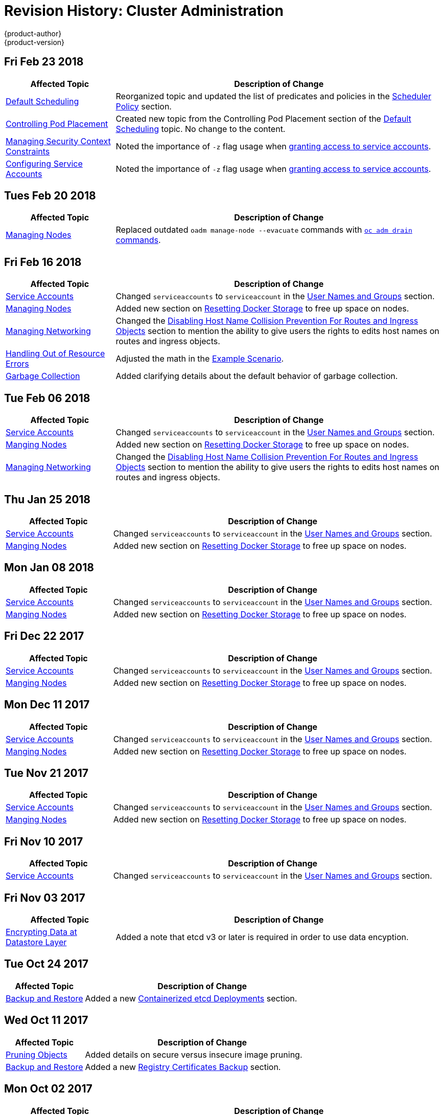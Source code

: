 [[admin-guide-revhistory-admin-guide]]
= Revision History: Cluster Administration
{product-author}
{product-version}
:data-uri:
:icons:
:experimental:

// do-release: revhist-tables

== Fri Feb 23 2018

// tag::admin_guide_fri_feb_23_2018[]
[cols="1,3",options="header"]
|===

|Affected Topic |Description of Change
//Fri Feb 23 2018
n|xref:../admin_guide/scheduling/scheduler.adoc#admin-guide-scheduler[Default Scheduling]
|Reorganized topic and updated the list of predicates and policies in the xref:../admin_guide/scheduling/scheduler.adoc#scheduler-policy[Scheduler Policy] section.

|xref:../admin_guide/scheduling/pod_placement.adoc#controlling-pod-placement[Controlling Pod Placement]
|Created new topic from the Controlling Pod Placement section of the xref:../admin_guide/scheduling/scheduler.adoc#admin-guide-scheduler[Default Scheduling] topic. No change to the content. 

|xref:../admin_guide/manage_scc.adoc#admin-guide-manage-scc[Managing Security Context Constraints]
|Noted the importance of `-z` flag usage when xref:../admin_guide/manage_scc.adoc#add-scc-to-user-group-project[granting access to service accounts].

|xref:../admin_guide/service_accounts.adoc#admin-guide-service-accounts[Configuring Service Accounts]
|Noted the importance of `-z` flag usage when xref:../admin_guide/service_accounts.adoc#admin-sa-user-names-and-groups[granting access to service accounts].
|===

// end::admin_guide_fri_feb_23_2018[]]


== Tues Feb 20 2018

// tag::admin_guide_tues_feb_20_2018[]
[cols="1,3",options="header"]
|===

|Affected Topic |Description of Change
//Tues Feb 20 2018
n|xref:../admin_guide/manage_nodes.adoc#admin-guide-manage-nodes[Managing Nodes]
|Replaced outdated `oadm manage-node --evacuate` commands with xref:../admin_guide/manage_nodes.adoc#evacuating-pods-on-nodes[`oc adm drain` commands].
|===

// end::admin_guide_tues_feb_20_2018[]]

== Fri Feb 16 2018

// tag::admin_guide_fri_feb_16_2018[]
[cols="1,3",options="header"]
|===

|Affected Topic |Description of Change
//Fri Feb 16 2018
n|xref:../admin_guide/service_accounts.adoc#admin-sa-user-names-and-groups[Service Accounts]
| Changed `serviceaccounts` to `serviceaccount` in the xref:../service_accounts.adoc#admin-sa-user-names-and-groups[User Names and Groups] section.

|xref:../admin_guide/manage_nodes.adoc#admin-guide-manage-nodes[Managing Nodes]
|Added new section on xref:../admin_guide/manage_nodes.adoc#managing-nodes-docker-reset[Resetting Docker Storage] to free up space on nodes.

|xref:../admin_guide/managing_networking.adoc#admin-guide-manage-networking[Managing Networking]
|Changed the xref:../admin_guide/managing_networking.adoc#admin-guide-disabling-hostname-collision[Disabling Host Name Collision Prevention For Routes and Ingress Objects] section to mention the ability to give users the rights to edits host names on routes and ingress objects.

|xref:../admin_guide/out_of_resource_handling.adoc#admin-guide-handling-out-of-resource-errors[Handling Out of Resource Errors]
|Adjusted the math in the xref:../admin_guide/out_of_resource_handling.adoc#out-of-resource-schedulable-resources-and-eviction-policies[Example Scenario].

|xref:../admin_guide/garbage_collection.adoc#admin-guide-garbage-collection[Garbage Collection]
|Added clarifying details about the default behavior of garbage collection.



|===

// end::admin_guide_fri_feb_16_2018[]
== Tue Feb 06 2018

// tag::admin_guide_tue_feb_06_2018[]
[cols="1,3",options="header"]
|===

|Affected Topic |Description of Change
//Tue Feb 06 2018
n|xref:../admin_guide/service_accounts.adoc#admin-sa-user-names-and-groups[Service Accounts]
| Changed `serviceaccounts` to `serviceaccount` in the xref:../service_accounts.adoc#admin-sa-user-names-and-groups[User Names and Groups] section.

|xref:../admin_guide/manage_nodes.adoc#admin-guide-manage-nodes[Manging Nodes]
|Added new section on xref:../admin_guide/manage_nodes.adoc#managing-nodes-docker-reset[Resetting Docker Storage] to free up space on nodes.

|xref:../admin_guide/managing_networking.adoc#admin-guide-manage-networking[Managing Networking]
|Changed the xref:../admin_guide/managing_networking.adoc#admin-guide-disabling-hostname-collision[Disabling Host Name Collision Prevention For Routes and Ingress Objects] section to mention the ability to give users the rights to edits host names on routes and ingress objects.



|===

// end::admin_guide_tue_feb_06_2018[]
== Thu Jan 25 2018

// tag::admin_guide_thu_jan_25_2018[]
[cols="1,3",options="header"]
|===

|Affected Topic |Description of Change
//Thu Jan 25 2018
n|xref:../admin_guide/service_accounts.adoc#admin-sa-user-names-and-groups[Service Accounts]
| Changed `serviceaccounts` to `serviceaccount` in the xref:../service_accounts.adoc#admin-sa-user-names-and-groups[User Names and Groups] section.

|xref:../admin_guide/manage_nodes.adoc#admin-guide-manage-nodes[Manging Nodes]
|Added new section on xref:../admin_guide/manage_nodes.adoc#managing-nodes-docker-reset[Resetting Docker Storage] to free up space on nodes.



|===

// end::admin_guide_thu_jan_25_2018[]
== Mon Jan 08 2018

// tag::admin_guide_mon_jan_08_2018[]
[cols="1,3",options="header"]
|===

|Affected Topic |Description of Change
//Mon Jan 08 2018
n|xref:../admin_guide/service_accounts.adoc#admin-sa-user-names-and-groups[Service Accounts]
| Changed `serviceaccounts` to `serviceaccount` in the xref:../service_accounts.adoc#admin-sa-user-names-and-groups[User Names and Groups] section.

|xref:../admin_guide/manage_nodes.adoc#admin-guide-manage-nodes[Manging Nodes]
|Added new section on xref:../admin_guide/manage_nodes.adoc#managing-nodes-docker-reset[Resetting Docker Storage] to free up space on nodes.



|===

// end::admin_guide_mon_jan_08_2018[]
== Fri Dec 22 2017

// tag::admin_guide_fri_dec_22_2017[]
[cols="1,3",options="header"]
|===

|Affected Topic |Description of Change
//Fri Dec 22 2017
n|xref:../admin_guide/service_accounts.adoc#admin-sa-user-names-and-groups[Service Accounts]
| Changed `serviceaccounts` to `serviceaccount` in the xref:../service_accounts.adoc#admin-sa-user-names-and-groups[User Names and Groups] section.

|xref:../admin_guide/manage_nodes.adoc#admin-guide-manage-nodes[Manging Nodes]
|Added new section on xref:../admin_guide/manage_nodes.adoc#managing-nodes-docker-reset[Resetting Docker Storage] to free up space on nodes.



|===

// end::admin_guide_fri_dec_22_2017[]
== Mon Dec 11 2017

// tag::admin_guide_mon_dec_11_2017[]
[cols="1,3",options="header"]
|===

|Affected Topic |Description of Change
//Mon Dec 11 2017
n|xref:../admin_guide/service_accounts.adoc#admin-sa-user-names-and-groups[Service Accounts]
| Changed `serviceaccounts` to `serviceaccount` in the xref:../service_accounts.adoc#admin-sa-user-names-and-groups[User Names and Groups] section.

|xref:../admin_guide/manage_nodes.adoc#admin-guide-manage-nodes[Manging Nodes]
|Added new section on xref:../admin_guide/manage_nodes.adoc#managing-nodes-docker-reset[Resetting Docker Storage] to free up space on nodes.



|===

// end::admin_guide_mon_dec_11_2017[]
== Tue Nov 21 2017

// tag::admin_guide_tue_nov_21_2017[]
[cols="1,3",options="header"]
|===

|Affected Topic |Description of Change
//Tue Nov 21 2017
|xref:../admin_guide/service_accounts.adoc#admin-sa-user-names-and-groups[Service Accounts]
| Changed `serviceaccounts` to `serviceaccount` in the xref:../service_accounts.adoc#admin-sa-user-names-and-groups[User Names and Groups] section.

|xref:../admin_guide/manage_nodes.adoc#admin-guide-manage-nodes[Manging Nodes]
|Added new section on xref:../admin_guide/manage_nodes.adoc#managing-nodes-docker-reset[Resetting Docker Storage] to free up space on nodes.



|===

// end::admin_guide_tue_nov_21_2017[]
== Fri Nov 10 2017

// tag::admin_guide_fri_nov_10_2017[]
[cols="1,3",options="header"]
|===

|Affected Topic |Description of Change
//Fri Nov 10 2017
|xref:../admin_guide/service_accounts.adoc#admin-guide-service-accounts[Service Accounts]
| Changed `serviceaccounts` to `serviceaccount` in the xref:../admin_guide/service_accounts.adoc#admin-sa-user-names-and-groups[User Names and Groups] section.



|===

// end::admin_guide_fri_nov_10_2017[]
== Fri Nov 03 2017

// tag::admin_guide_fri_nov_03_2017[]
[cols="1,3",options="header"]
|===

|Affected Topic |Description of Change
//Fri Nov 03 2017
|xref:../admin_guide/encrypting_data.adoc#admin-guide-encrypting-data-at-datastore[Encrypting Data at Datastore Layer]
|Added a note that etcd v3 or later is required in order to use data encyption.



|===

// end::admin_guide_fri_nov_03_2017[]
== Tue Oct 24 2017

// tag::admin_guide_tue_oct_24_2017[]
[cols="1,3",options="header"]
|===

|Affected Topic |Description of Change
//Tue Oct 24 2017
|xref:../admin_guide/backup_restore.adoc#admin-guide-backup-and-restore[Backup and Restore]
|Added a new xref:../admin_guide/backup_restore.adoc#backup-containerized-etcd-deployments[Containerized etcd Deployments] section.



|===

// end::admin_guide_tue_oct_24_2017[]
== Wed Oct 11 2017

// tag::admin_guide_wed_oct_11_2017[]
[cols="1,3",options="header"]
|===

|Affected Topic |Description of Change
//Wed Oct 11 2017
|xref:../admin_guide/pruning_resources.adoc#admin-guide-pruning-resources[Pruning Objects]
|Added details on secure versus insecure image pruning.

|xref:../admin_guide/backup_restore.adoc#admin-guide-backup-and-restore[Backup and Restore]
|Added a new xref:../admin_guide/backup_restore.adoc#registry-certificates-backup[Registry Certificates Backup] section.



|===

// end::admin_guide_wed_oct_11_2017[]

== Mon Oct 02 2017

// tag::admin_guide_mon_oct_02_2017[]
[cols="1,3",options="header"]
|===

|Affected Topic |Description of Change
//Mon Oct 02 2017
|xref:../admin_guide/managing_networking.adoc#admin-guide-manage-networking[Managing Networking]
|Added more information to the xref:../admin_guide/managing_networking.adoc#admin-guide-limit-pod-access-important-deployment-considerations[VMWare vSphere] section.

|xref:../admin_guide/encrypting_data.adoc#admin-guide-encrypting-data-at-datastore[Encrypting Data at Datastore Layer]
|Removed the "experimental support" language for the data encryption feature, as the feature is fully supported as of v3.6.



|===

// end::admin_guide_mon_oct_02_2017[]
== Mon Sep 18 2017

// tag::admin_guide_mon_sep_18_2017[]
[cols="1,3",options="header"]
|===

|Affected Topic |Description of Change
//Mon Sep 18 2017
|xref:../admin_guide/diagnostics_tool.adoc#admin-guide-diagnostics-tool[Diagnostics Tool]
|Added more information about tool usage to the xref:../admin_guide/diagnostics_tool.adoc#admin-guide-using-the-diagnostics-tool[Using the Diagnostics Tool] section.

|xref:../admin_guide/opaque_integer_resources.adoc#admin-guide-opaque-resources[Opaque Integer Resources]
|Moved information on opaque integer resources to Administrator Guide

|xref:../admin_guide/limits.adoc#admin-guide-limits[Setting Limit Ranges]
|Added link to information on how CPU and memory are calculated.



|===

// end::admin_guide_mon_sep_18_2017[]
== Fri Sep 08 2017

// tag::admin_guide_fri_sep_08_2017[]
[cols="1,3",options="header"]
|===

|Affected Topic |Description of Change
//Fri Sep 08 2017

|xref:../admin_guide/encrypting_data.adoc#admin-guide-encrypting-data-at-datastore[Encrypting Data at Datastore Layer]
|New topic on how to enable and configure encryption of secret data at the datastore layer.

|===

// end::admin_guide_fri_sep_08_2017[]

== Tue Aug 29 2017

// tag::admin_guide_tue_aug_29_2017[]
[cols="1,3",options="header"]
|===

|Affected Topic |Description of Change
//Tue Aug 29 2017
|xref:../admin_guide/image_policy.adoc#admin-guide-image-policy[Image Policy]
|Added note clarifying the need for the image prefix to set the default registry string in the xref:../admin_guide/image_policy.adoc#image-policy-configuring-the-image-policy-admission-plug-in[Configuring the ImagePolicy Admission Plug-in] section.

|xref:../admin_guide/pruning_resources.adoc#admin-guide-pruning-resources[Pruning Objects]
|Added valid units of measurement for `--keep-younger-than`.

|xref:../admin_guide/sdn_troubleshooting.adoc#admin-guide-sdn-troubleshooting[Troubleshooting OpenShift SDN]
|Changed the Further Help section to xref:../admin_guide/sdn_troubleshooting.adoc#sdn-troubleshooting-diagnostics-tool[Finding Network Issues Using the Diagnostics Tool] and added information about the Diagnostic Tool.

|xref:../admin_guide/sdn_troubleshooting.adoc#admin-guide-sdn-troubleshooting[Troubleshooting OpenShift SDN]
|Corrected `vxlan0` to `vxlan_sys_4789` in the xref:../admin_guide/sdn_troubleshooting.adoc#debugging-local-networking[Debugging Local Networking] section.

|===

// end::admin_guide_tue_aug_29_2017[]
== Tue Aug 22 2017

// tag::admin_guide_tue_aug_22_2017[]
[cols="1,3",options="header"]
|===

|Affected Topic |Description of Change
//Tue Aug 22 2017
|xref:../admin_guide/managing_networking.adoc#admin-guide-manage-networking[Managing Networking]
|Added admonition to the xref:../admin_guide/managing_networking.adoc#admin-guide-limit-pod-access-egress-router[Using an Egress Router to Allow External Resources to Recognize Pod Traffic] section about Amazon AWS not working with the egress router.

|xref:../admin_guide/diagnostics_tool.adoc#admin-guide-diagnostics-tool[Diagnostics Tool]
|Enhanced the xref:../admin_guide/diagnostics_tool.adoc#ansible-based-tooling-health-checks[Ansible-based Health Checks] section with information on running via ansible-playbook or Docker CLI.



|===

// end::admin_guide_tue_aug_22_2017[]

== Mon Aug 14 2017

// tag::admin_guide_mon_aug_14_2017[]
[cols="1,3",options="header"]
|===

|Affected Topic |Description of Change
//Mon Aug 14 2017

|xref:../admin_guide/garbage_collection.adoc#admin-guide-garbage-collection[Garbage Collection]
|Changed the `image-gc-high-threshold` default value to 85 from 90.

|xref:../admin_guide/high_availability.adoc#admin-guide-high-availability[High Availability]
|Added verbiage clarifying the example outlined in the xref:../admin_guide/high_availability.adoc#configuring-a-highly-available-service[Configuring a Highly-available Service] section.

|===

// end::admin_guide_mon_aug_14_2017[]

== Wed Aug 09 2017

{product-title} {product-version} Initial Release

// tag::admin_guide_wed_aug_09_2017[]
[cols="1,3",options="header"]
|===

|Affected Topic |Description of Change
//Wed Aug 09 2017

|xref:../admin_guide/managing_pods.adoc#admin-guide-manage-pods[Managing Pods]
|Added information about allowing domain names in `EgressNetworkPolicy`.

.7+.^|xref:../admin_guide/managing_networking.adoc#admin-guide-manage-networking[Managing Networking]
|Added an admonition about DNS and egress network policy to the xref:../admin_guide/managing_networking.adoc#admin-guide-limit-pod-access-egress[Using an Egress Firewall to Limit Access to External Resources] section.
|Added procedure to the xref:../admin_guide/managing_networking.adoc#admin-guide-networking-networkpolicy[Enabling NetworkPolicy] section.
|Removed the Technology Preview designation for SDN Multicast.
|Added the xref:../admin_guide/managing_networking.adoc#admin-guide-limit-pod-access-iptables[Using iptables Rules to Limit Access to External Resources] section, and various edits.
|Added a note about limitations with the egress network policy.
|Added the xref:../admin_guide/managing_networking.adoc#admin-guide-egress-router-modes[Egress Router Modes], xref:../admin_guide/managing_networking.adoc#admin-guide-manage-pods-egress-router-multi-destination[Redirecting to Multiple Destinations], xref:../admin_guide/managing_networking.adoc#admin-guide-manage-pods-egress-router-configmap[Using a ConfigMap to specify EGRESS_DESTINATION], and xref:../admin_guide/managing_networking.adoc#admin-guide-deploying-an-egress-router-pod[Deploying an Egress Router Pod in Redirect Mode] sections, as well as various content changes.
|Added the xref:../admin_guide/managing_networking.adoc#admin-guide-disabling-hostname-collision[Disabling Host Name Collision Prevention For Ingress Objects] section.

|xref:../admin_guide/image_policy.adoc#admin-guide-image-policy[Image Policy]
|Added details about using image streams in Kubernetes resources.

|xref:../admin_guide/image_signatures.adoc#admin-guide-image-signatures[Image Signatures]
|Added the xref:../admin_guide/image_signatures.adoc#verifying-image-signatures-using-openshift-cli[Verifying Image Signatures Using OpenShift CLI] section.

|xref:../admin_guide/scheduling/index.adoc#admin-guide-scheduling-index[Scheduling]
|Added subsections for new scheduling features. Moved the current Scheduling topic into section as xref:../admin_guide/scheduling/scheduler.adoc#admin-guide-scheduler[Default Scheduling].

|xref:../admin_guide/quota.adoc#admin-guide-quota[Setting Quotas]
|Added list of storage resources that can be managed by quota to the xref:../admin_guide/quota.adoc#managed-by-quota[Resources Managed by Quota] section and added gold and bronze storage classes to `storage-consumption.yaml` example.

|xref:../admin_guide/pruning_resources.adoc#admin-guide-pruning-resources[Pruning Objects]
|Added note to xref:../admin_guide/pruning_resources.adoc#pruning-builds[Pruning Builds] linking to the xref:../dev_guide/builds/advanced_build_operations.adoc#build-pruning[Build Pruning] section.

.2+.^|xref:../admin_guide/overcommit.adoc#admin-guide-overcommit[Overcommitting]
|Added the xref:../admin_guide/overcommit.adoc#tune-buffer-chunk-limit[Tune Buffer Chunk Limit] section.
|Added new section on xref:../admin_guide/overcommit.adoc#configuring-reserve-resources[reserving resources for pods based on QOS level].

|xref:../admin_guide/router.adoc#admin-guide-router[Monitoring and Debugging Routers]
|Described the `ROUTER_SYSLOG_FORMAT` environment variable.

|xref:../admin_guide/diagnostics_tool.adoc#admin-guide-diagnostics-tool[Diagnostics Tool]
|Added xref:../admin_guide/diagnostics_tool.adoc#ansible-based-tooling-health-checks[Additional Diagnostic Checks via Ansible] section.

|xref:../admin_guide/cluster_capacity.adoc#admin-guide-cluster-capacity[Analyzing Cluster Capacity]
|Added the Analyzing Cluster Capacity file.

|===

// end::admin_guide_wed_aug_09_2017[]
